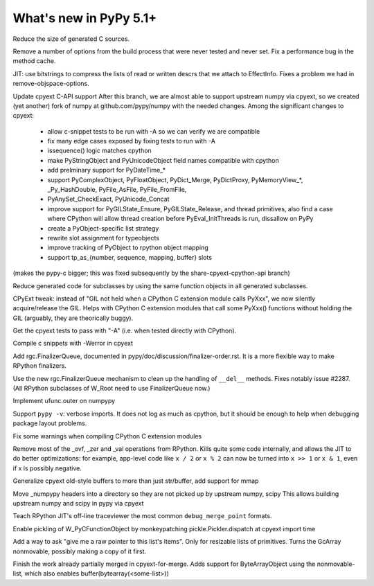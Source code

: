 =========================
What's new in PyPy 5.1+
=========================

.. this is a revision shortly after release-5.1
.. startrev: aa60332382a1

.. branch: techtonik/introductionrst-simplify-explanation-abo-1460879168046

.. branch: gcheader-decl

Reduce the size of generated C sources.


.. branch: remove-objspace-options

Remove a number of options from the build process that were never tested and
never set. Fix a performance bug in the method cache.

.. branch: bitstring

JIT: use bitstrings to compress the lists of read or written descrs
that we attach to EffectInfo.  Fixes a problem we had in
remove-objspace-options.

.. branch: cpyext-for-merge

Update cpyext C-API support After this branch, we are almost able to support 
upstream numpy via cpyext, so we created (yet another) fork of numpy at 
github.com/pypy/numpy with the needed changes. Among the significant changes 
to cpyext:
  - allow c-snippet tests to be run with -A so we can verify we are compatible
  - fix many edge cases exposed by fixing tests to run with -A
  - issequence() logic matches cpython
  - make PyStringObject and PyUnicodeObject field names compatible with cpython
  - add prelminary support for PyDateTime_*
  - support PyComplexObject, PyFloatObject, PyDict_Merge, PyDictProxy,
    PyMemoryView_*, _Py_HashDouble, PyFile_AsFile, PyFile_FromFile,
  - PyAnySet_CheckExact, PyUnicode_Concat
  - improve support for PyGILState_Ensure, PyGILState_Release, and thread
    primitives, also find a case where CPython will allow thread creation
    before PyEval_InitThreads is run, dissallow on PyPy 
  - create a PyObject-specific list strategy
  - rewrite slot assignment for typeobjects
  - improve tracking of PyObject to rpython object mapping
  - support tp_as_{number, sequence, mapping, buffer} slots

(makes the pypy-c bigger; this was fixed subsequently by the
share-cpyext-cpython-api branch)

.. branch: share-mapdict-methods-2

Reduce generated code for subclasses by using the same function objects in all
generated subclasses.

.. branch: share-cpyext-cpython-api

.. branch: cpyext-auto-gil

CPyExt tweak: instead of "GIL not held when a CPython C extension module
calls PyXxx", we now silently acquire/release the GIL.  Helps with
CPython C extension modules that call some PyXxx() functions without
holding the GIL (arguably, they are theorically buggy).

.. branch: cpyext-test-A

Get the cpyext tests to pass with "-A" (i.e. when tested directly with
CPython).

.. branch: oefmt

.. branch: cpyext-werror

Compile c snippets with -Werror in cpyext

.. branch: gc-del-3

Add rgc.FinalizerQueue, documented in pypy/doc/discussion/finalizer-order.rst.
It is a more flexible way to make RPython finalizers.

.. branch: unpacking-cpython-shortcut

.. branch: cleanups

.. branch: cpyext-more-slots

.. branch: use-gc-del-3

Use the new rgc.FinalizerQueue mechanism to clean up the handling of
``__del__`` methods.  Fixes notably issue #2287.  (All RPython
subclasses of W_Root need to use FinalizerQueue now.)

.. branch: ufunc-outer

Implement ufunc.outer on numpypy

.. branch: verbose-imports

Support ``pypy -v``: verbose imports.  It does not log as much as
cpython, but it should be enough to help when debugging package layout
problems.

.. branch: cpyext-macros-cast

Fix some warnings when compiling CPython C extension modules

.. branch: syntax_fix

.. branch: remove-raisingops

Remove most of the _ovf, _zer and _val operations from RPython.  Kills
quite some code internally, and allows the JIT to do better
optimizations: for example, app-level code like ``x / 2`` or ``x % 2``
can now be turned into ``x >> 1`` or ``x & 1``, even if x is possibly
negative.

.. branch: cpyext-old-buffers

Generalize cpyext old-style buffers to more than just str/buffer, add support for mmap

.. branch: numpy-includes

Move _numpypy headers into a directory so they are not picked up by upstream numpy, scipy
This allows building upstream numpy and scipy in pypy via cpyext

.. branch: traceviewer-common-merge-point-formats

Teach RPython JIT's off-line traceviewer the most common ``debug_merge_point`` formats.

.. branch: cpyext-pickle

Enable pickling of W_PyCFunctionObject by monkeypatching pickle.Pickler.dispatch
at cpyext import time

.. branch: nonmovable-list

Add a way to ask "give me a raw pointer to this list's
items".  Only for resizable lists of primitives.  Turns the GcArray
nonmovable, possibly making a copy of it first.

.. branch: cpyext-ext

Finish the work already partially merged in cpyext-for-merge. Adds support
for ByteArrayObject using the nonmovable-list, which also enables
buffer(bytearray(<some-list>)) 

